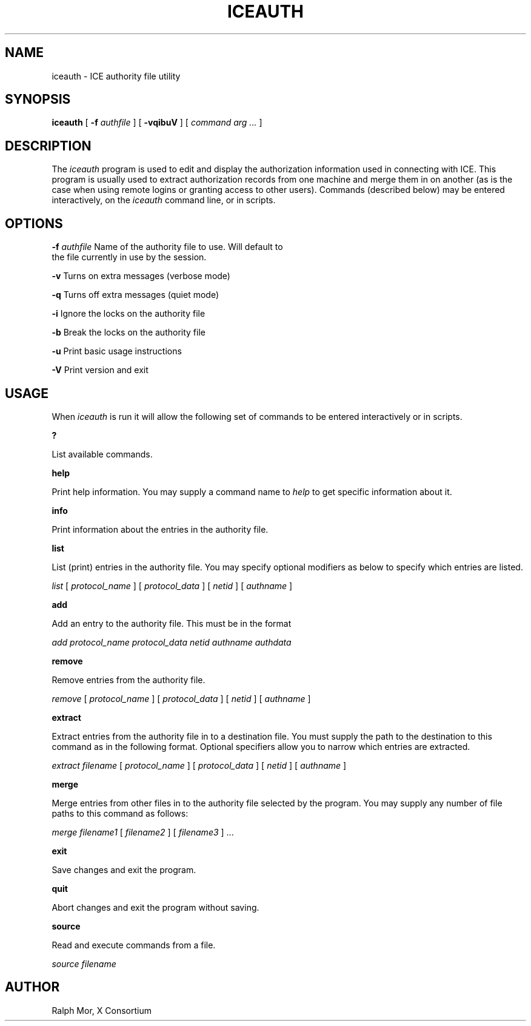 .\" Copyright 1994, 1998  The Open Group
.\"
.\" Permission to use, copy, modify, distribute, and sell this software and its
.\" documentation for any purpose is hereby granted without fee, provided that
.\" the above copyright notice appear in all copies and that both that
.\" copyright notice and this permission notice appear in supporting
.\" documentation.
.\"
.\" The above copyright notice and this permission notice shall be included in
.\" all copies or substantial portions of the Software.
.\"
.\" THE SOFTWARE IS PROVIDED "AS IS", WITHOUT WARRANTY OF ANY KIND, EXPRESS OR
.\" IMPLIED, INCLUDING BUT NOT LIMITED TO THE WARRANTIES OF MERCHANTABILITY,
.\" FITNESS FOR A PARTICULAR PURPOSE AND NONINFRINGEMENT.  IN NO EVENT SHALL
.\" THE OPEN GROUP BE LIABLE FOR ANY CLAIM, DAMAGES OR OTHER LIABILITY,
.\" WHETHER IN AN ACTION OF CONTRACT, TORT OR OTHERWISE, ARISING FROM, OUT OF
.\" OR IN CONNECTION WITH THE SOFTWARE OR THE USE OR OTHER DEALINGS IN THE
.\" SOFTWARE.
.\"
.\" Except as contained in this notice, the name of The Open Group shall not
.\" be used in advertising or otherwise to promote the sale, use or other
.\" dealing in this Software without prior written authorization from the
.\" The Open Group.
.\"
.TH ICEAUTH 1 __xorgversion__
.SH NAME
iceauth \- ICE authority file utility
.SH SYNOPSIS
.B iceauth
[ \fB\-f\fP \fIauthfile\fP ] [ \fB\-vqibuV\fP ] [ \fIcommand arg ...\fP ]
.SH DESCRIPTION
.PP
The \fIiceauth\fP program is used to edit and display the authorization
information used in connecting with ICE.  This program is usually
used to extract authorization records from one machine and merge them in on
another (as is the case when using remote logins or granting access to
other users).  Commands (described below) may be entered interactively,
on the \fIiceauth\fP command line, or in scripts.
.SH OPTIONS
.PP
\fB\-f\fP \fIauthfile\fP  Name of the authority file to use. Will default to
             the file currently in use by the session.
.PP
\fB\-v\fP           Turns on extra messages (verbose mode)
.PP
\fB\-q\fP           Turns off extra messages (quiet mode)
.PP
\fB\-i\fP           Ignore the locks on the authority file
.PP
\fB\-b\fP           Break the locks on the authority file
.PP
\fB\-u\fP           Print basic usage instructions
.PP
\fB\-V\fP           Print version and exit
.PP
.SH USAGE
.PP
When \fIiceauth\fP is run it will allow the following set of commands
to be entered interactively or in scripts.
.PP
\fB?\fP
.PP
List available commands.
.PP
\fBhelp\fP
.PP
Print help information. You may supply a command name to \fIhelp\fP to
get specific information about it.
.PP
\fBinfo\fP
.PP
Print information about the entries in the authority file.
.PP
\fBlist\fP
.PP
List (print) entries in the authority file. You may specify optional
modifiers as below to specify which entries are listed.
.PP
\fIlist\fP [ \fIprotocol_name\fP ] [ \fIprotocol_data\fP ] [
\fInetid\fP ] [ \fIauthname\fP ]
.PP
\fBadd\fP
.PP
Add an entry to the authority file. This must be in the format
.PP
\fIadd\fP \fIprotocol_name\fP \fIprotocol_data\fP \fInetid\fP \fIauthname\fP \fIauthdata\fP
.PP
\fBremove\fP
.PP
Remove entries from the authority file.
.PP
\fIremove\fP [ \fIprotocol_name\fP ] [ \fIprotocol_data\fP ] [
\fInetid\fP ] [ \fIauthname\fP ]
.PP
\fBextract\fP
.PP
Extract entries from the authority file in to a destination file. You
must supply the path to the destination to this command as in the
following format. Optional specifiers allow you to narrow which
entries are extracted.
.PP
\fIextract\fP \fIfilename\fP [ \fIprotocol_name\fP ] [ \fIprotocol_data\fP ]
[ \fInetid\fP ] [ \fIauthname\fP ]
.PP
\fBmerge\fP
.PP
Merge entries from other files in to the authority file selected by the program. You may supply any number of file paths to this command as follows:
.PP
\fImerge\fP \fIfilename1\fP [ \fIfilename2\fP ] [ \fIfilename3\fP ] ...
.PP
\fBexit\fP
.PP
Save changes and exit the program.
.PP
\fBquit\fP
.PP
Abort changes and exit the program without saving.
.PP
\fBsource\fP
.PP
Read and execute commands from a file.
.PP
\fIsource\fP \fIfilename\fP
.PP
.SH AUTHOR
Ralph Mor, X Consortium
